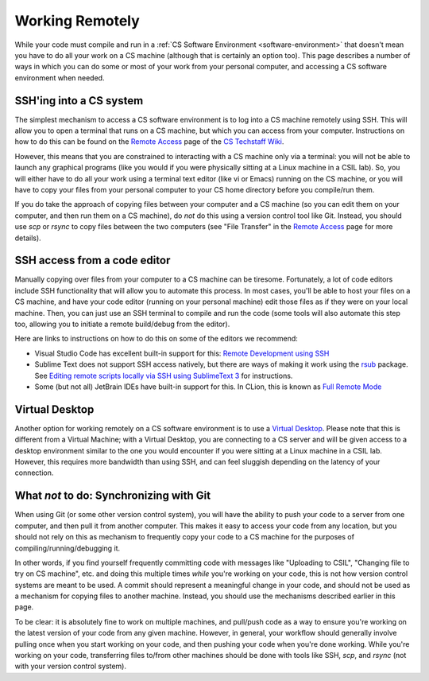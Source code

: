 .. _working-remotely:

Working Remotely
================

While your code must compile and run in a :ref:`CS Software Environment <software-environment>` that doesn't mean you have to do all your work on a CS machine (although that is certainly an option too). This page describes a number of ways in which you can do some or most of your work from your personal computer, and accessing a CS software environment when needed.

SSH'ing into a CS system
------------------------

The simplest mechanism to access a CS software environment is to log into a CS machine remotely using SSH. This will allow you to open a terminal that runs on a CS machine, but which you can access from your computer. Instructions on how to do this can be found on the `Remote Access <https://howto.cs.uchicago.edu/remote_access>`__ page of the `CS Techstaff Wiki <https://howto.cs.uchicago.edu/>`__.

However, this means that you are constrained to interacting with a CS machine only via a terminal: you will not be able to launch any graphical programs (like you would if you were physically sitting at a Linux machine in a CSIL lab). So, you will either have to do all your work using a terminal text editor (like vi or Emacs) running on the CS machine, or you will have to copy your files from your personal computer to your CS home directory before you compile/run them.

If you do take the approach of copying files between your computer and a CS machine (so you can edit them on your computer, and then run them on a CS machine), do *not* do this using a version control tool like Git. Instead, you should use `scp` or `rsync` to copy files between the two computers (see "File Transfer" in the   `Remote Access <https://howto.cs.uchicago.edu/remote_access>`__  page for more details).


SSH access from a code editor
-----------------------------

Manually copying over files from your computer to a CS machine can be tiresome. Fortunately, a lot of code editors include SSH functionality that will allow you to automate this process. In most cases, you'll be able to host your files on a CS machine, and have your code editor (running on your personal machine) edit those files as if they were on your local machine. Then, you can just use an SSH terminal to compile and run the code (some tools will also automate this step too, allowing you to initiate a remote build/debug from the editor).

Here are links to instructions on how to do this on some of the editors we recommend:

- Visual Studio Code has excellent built-in support for this: `Remote Development using SSH <https://code.visualstudio.com/docs/remote/ssh>`__
- Sublime Text does not support SSH access natively, but there are ways of making it work using the `rsub <https://packagecontrol.io/packages/rsub>`__ package. See `Editing remote scripts locally via SSH using SublimeText 3 <https://acarril.github.io/posts/ssh-sripts-st3>`__ for instructions.
- Some (but not all) JetBrain IDEs have built-in support for this. In CLion, this is known as `Full Remote Mode <https://www.jetbrains.com/help/clion/remote-projects-support.html>`__


Virtual Desktop
---------------

Another option for working remotely on a CS software environment is to use a `Virtual Desktop <https://howto.cs.uchicago.edu/techstaff:vdesk>`__. Please note that this is different from a Virtual Machine; with a Virtual Desktop, you are connecting to a CS server and will be given access to a desktop environment similar to the one you would encounter if you were sitting at a Linux machine in a CSIL lab. However, this requires more bandwidth than using SSH, and can feel sluggish depending on the latency of your connection.


What *not* to do: Synchronizing with Git
----------------------------------------

When using Git (or some other version control system), you will have the ability to push your code to a server from one computer, and then pull it from another computer. This makes it easy to access your code from any location, but you should not rely on this as mechanism to frequently copy your code to a CS machine for the purposes of compiling/running/debugging it.

In other words, if you find yourself frequently committing code with messages like  "Uploading to CSIL", "Changing file to try on CS machine", etc. and doing this multiple times *while* you're working on your code, this is not how version control systems are meant to be used. A commit should represent a meaningful change in your code, and should not be used as a mechanism for copying files to another machine. Instead, you should use the mechanisms described earlier in this page.

To be clear: it is absolutely fine to work on multiple machines, and pull/push code as a way to ensure you're working on the latest version of your code from any given machine. However, in general, your workflow should generally involve pulling once when you start working on your code, and then pushing your code when you're done working. While you're working on your code, transferring files to/from other machines should be done with tools like SSH, `scp`, and `rsync` (not with your version control system).
